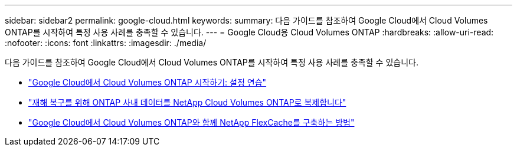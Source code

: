 ---
sidebar: sidebar2 
permalink: google-cloud.html 
keywords:  
summary: 다음 가이드를 참조하여 Google Cloud에서 Cloud Volumes ONTAP를 시작하여 특정 사용 사례를 충족할 수 있습니다. 
---
= Google Cloud용 Cloud Volumes ONTAP
:hardbreaks:
:allow-uri-read: 
:nofooter: 
:icons: font
:linkattrs: 
:imagesdir: ./media/


[role="lead"]
다음 가이드를 참조하여 Google Cloud에서 Cloud Volumes ONTAP를 시작하여 특정 사용 사례를 충족할 수 있습니다.

* link:media/google-cloud-deployment.pdf["Google Cloud에서 Cloud Volumes ONTAP 시작하기: 설정 연습"^]
* link:media/google-cloud-disaster-recovery.pdf["재해 복구를 위해 ONTAP 사내 데이터를 NetApp Cloud Volumes ONTAP로 복제합니다"^]
* link:media/google-cloud-flexcache.pdf["Google Cloud에서 Cloud Volumes ONTAP와 함께 NetApp FlexCache를 구축하는 방법"^]

